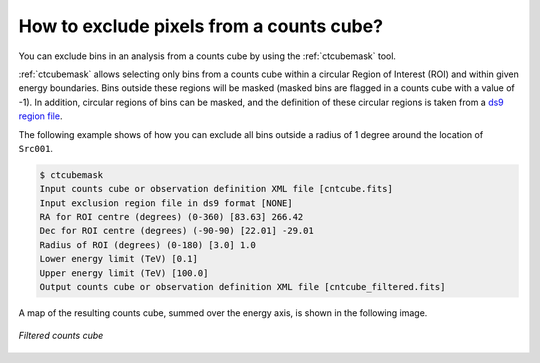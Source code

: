 .. _1dc_howto_exclude:

How to exclude pixels from a counts cube?
-----------------------------------------

You can exclude bins in an analysis from a counts cube by using the
:ref:`ctcubemask` tool.

:ref:`ctcubemask` allows selecting only bins from a counts cube within a
circular Region of Interest (ROI) and within given energy boundaries.
Bins outside these regions will be masked (masked bins are flagged in a
counts cube with a value of -1).
In addition, circular regions of bins can be masked, and the definition of
these circular regions is taken from a
`ds9 region file <http://ds9.si.edu/doc/ref/region.html>`_.

The following example shows of how you can exclude all bins outside a
radius of 1 degree around the location of ``Src001``.

.. code-block:: bash

   $ ctcubemask
   Input counts cube or observation definition XML file [cntcube.fits]
   Input exclusion region file in ds9 format [NONE]
   RA for ROI centre (degrees) (0-360) [83.63] 266.42
   Dec for ROI centre (degrees) (-90-90) [22.01] -29.01
   Radius of ROI (degrees) (0-180) [3.0] 1.0
   Lower energy limit (TeV) [0.1]
   Upper energy limit (TeV) [100.0]
   Output counts cube or observation definition XML file [cntcube_filtered.fits]

A map of the resulting counts cube, summed over the energy axis, is shown
in the following image.

.. figure:: howto_filtered.png
   :width: 400px
   :align: center

   *Filtered counts cube*
